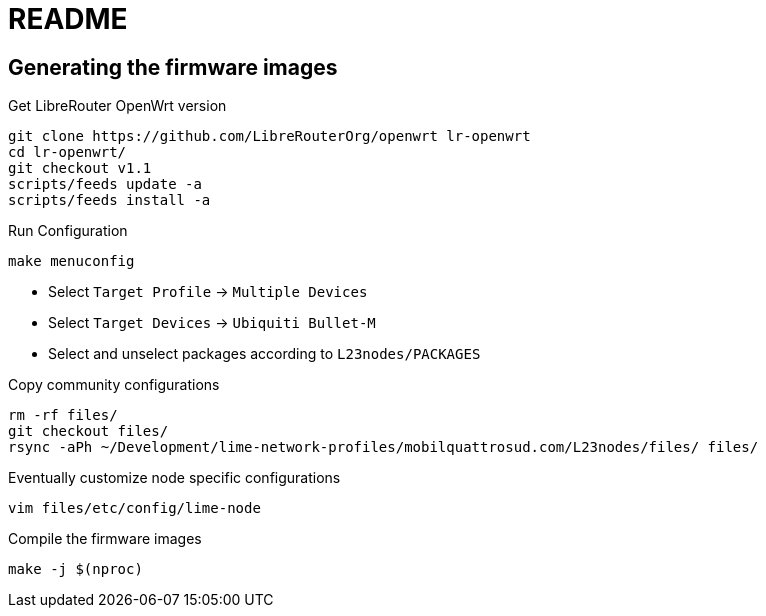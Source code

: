 README
======

== Generating the firmware images

.Get LibreRouter OpenWrt version
--------------------------------------------------------------------------------
git clone https://github.com/LibreRouterOrg/openwrt lr-openwrt
cd lr-openwrt/
git checkout v1.1
scripts/feeds update -a
scripts/feeds install -a
--------------------------------------------------------------------------------

.Run Configuration
------------------
make menuconfig
------------------

* Select `Target Profile` -> `Multiple Devices`
* Select `Target Devices` -> `Ubiquiti Bullet-M`
* Select and unselect packages according to `L23nodes/PACKAGES`

.Copy community configurations
------------------------------
rm -rf files/
git checkout files/
rsync -aPh ~/Development/lime-network-profiles/mobilquattrosud.com/L23nodes/files/ files/
------------------------------

.Eventually customize node specific configurations
------------------------------
vim files/etc/config/lime-node
------------------------------

.Compile the firmware images
----------------------------
make -j $(nproc)
----------------------------

////////////
.Old deprecated istructions
--------------------------------------------------------------------------------
./cooker -c ar71xx/generic --profile=tl-wr741nd-v1 --flavor=lede_vanilla --community=mobilquattrosud.com/L2nodes
./cooker -c ar71xx/generic --profile=tl-wr741nd-v2 --flavor=lede_vanilla --community=mobilquattrosud.com/L2nodes
./cooker -c ar71xx/generic --profile=ubnt-bullet-m --flavor=lede_vanilla --community=mobilquattrosud.com/L2nodes
./cooker -c ar71xx/generic --profile=ubnt-nano-m --flavor=lede_vanilla --community=mobilquattrosud.com/L23nodes
./cooker -c ar71xx/generic --profile=tl-wdr3600-v1 --flavor=lede_vanilla --community=mobilquattrosud.com/L23nodes
./cooker -c ar71xx/generic --profile=tl-wdr4300-v1 --flavor=lede_vanilla --community=mobilquattrosud.com/L23nodes
--------------------------------------------------------------------------------
////////////
